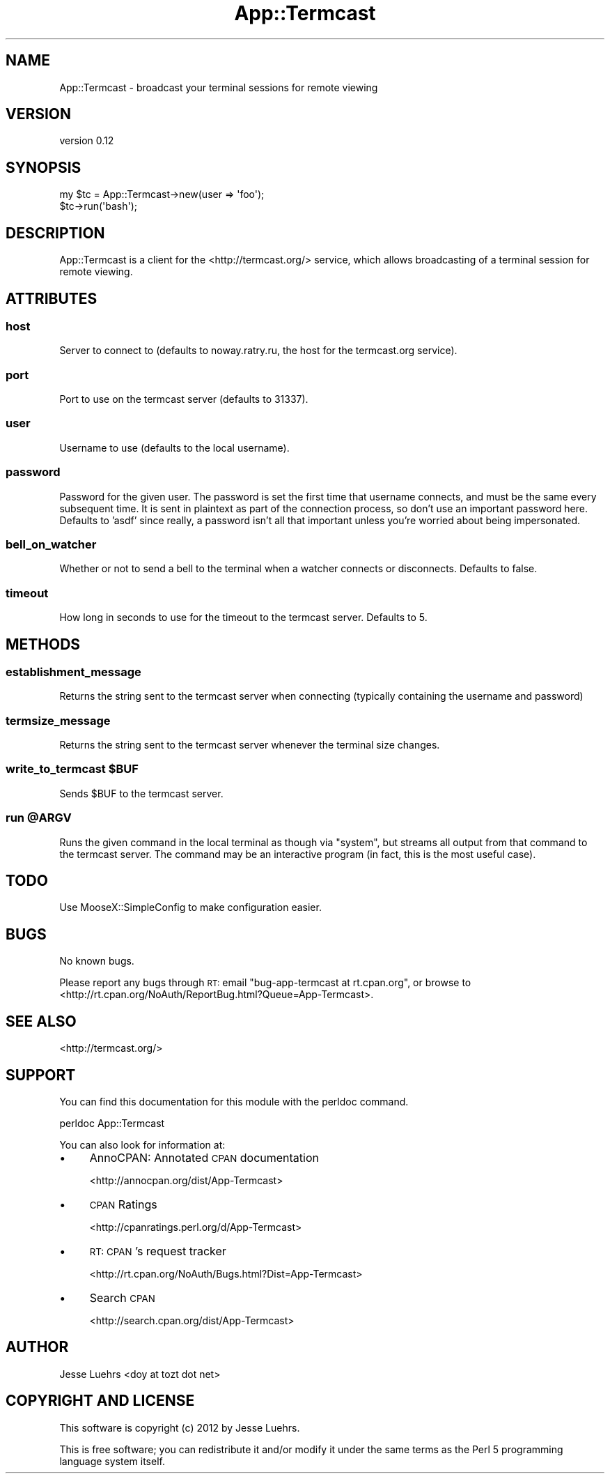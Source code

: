 .\" Automatically generated by Pod::Man 2.26 (Pod::Simple 3.23)
.\"
.\" Standard preamble:
.\" ========================================================================
.de Sp \" Vertical space (when we can't use .PP)
.if t .sp .5v
.if n .sp
..
.de Vb \" Begin verbatim text
.ft CW
.nf
.ne \\$1
..
.de Ve \" End verbatim text
.ft R
.fi
..
.\" Set up some character translations and predefined strings.  \*(-- will
.\" give an unbreakable dash, \*(PI will give pi, \*(L" will give a left
.\" double quote, and \*(R" will give a right double quote.  \*(C+ will
.\" give a nicer C++.  Capital omega is used to do unbreakable dashes and
.\" therefore won't be available.  \*(C` and \*(C' expand to `' in nroff,
.\" nothing in troff, for use with C<>.
.tr \(*W-
.ds C+ C\v'-.1v'\h'-1p'\s-2+\h'-1p'+\s0\v'.1v'\h'-1p'
.ie n \{\
.    ds -- \(*W-
.    ds PI pi
.    if (\n(.H=4u)&(1m=24u) .ds -- \(*W\h'-12u'\(*W\h'-12u'-\" diablo 10 pitch
.    if (\n(.H=4u)&(1m=20u) .ds -- \(*W\h'-12u'\(*W\h'-8u'-\"  diablo 12 pitch
.    ds L" ""
.    ds R" ""
.    ds C` ""
.    ds C' ""
'br\}
.el\{\
.    ds -- \|\(em\|
.    ds PI \(*p
.    ds L" ``
.    ds R" ''
.    ds C`
.    ds C'
'br\}
.\"
.\" Escape single quotes in literal strings from groff's Unicode transform.
.ie \n(.g .ds Aq \(aq
.el       .ds Aq '
.\"
.\" If the F register is turned on, we'll generate index entries on stderr for
.\" titles (.TH), headers (.SH), subsections (.SS), items (.Ip), and index
.\" entries marked with X<> in POD.  Of course, you'll have to process the
.\" output yourself in some meaningful fashion.
.\"
.\" Avoid warning from groff about undefined register 'F'.
.de IX
..
.nr rF 0
.if \n(.g .if rF .nr rF 1
.if (\n(rF:(\n(.g==0)) \{
.    if \nF \{
.        de IX
.        tm Index:\\$1\t\\n%\t"\\$2"
..
.        if !\nF==2 \{
.            nr % 0
.            nr F 2
.        \}
.    \}
.\}
.rr rF
.\"
.\" Accent mark definitions (@(#)ms.acc 1.5 88/02/08 SMI; from UCB 4.2).
.\" Fear.  Run.  Save yourself.  No user-serviceable parts.
.    \" fudge factors for nroff and troff
.if n \{\
.    ds #H 0
.    ds #V .8m
.    ds #F .3m
.    ds #[ \f1
.    ds #] \fP
.\}
.if t \{\
.    ds #H ((1u-(\\\\n(.fu%2u))*.13m)
.    ds #V .6m
.    ds #F 0
.    ds #[ \&
.    ds #] \&
.\}
.    \" simple accents for nroff and troff
.if n \{\
.    ds ' \&
.    ds ` \&
.    ds ^ \&
.    ds , \&
.    ds ~ ~
.    ds /
.\}
.if t \{\
.    ds ' \\k:\h'-(\\n(.wu*8/10-\*(#H)'\'\h"|\\n:u"
.    ds ` \\k:\h'-(\\n(.wu*8/10-\*(#H)'\`\h'|\\n:u'
.    ds ^ \\k:\h'-(\\n(.wu*10/11-\*(#H)'^\h'|\\n:u'
.    ds , \\k:\h'-(\\n(.wu*8/10)',\h'|\\n:u'
.    ds ~ \\k:\h'-(\\n(.wu-\*(#H-.1m)'~\h'|\\n:u'
.    ds / \\k:\h'-(\\n(.wu*8/10-\*(#H)'\z\(sl\h'|\\n:u'
.\}
.    \" troff and (daisy-wheel) nroff accents
.ds : \\k:\h'-(\\n(.wu*8/10-\*(#H+.1m+\*(#F)'\v'-\*(#V'\z.\h'.2m+\*(#F'.\h'|\\n:u'\v'\*(#V'
.ds 8 \h'\*(#H'\(*b\h'-\*(#H'
.ds o \\k:\h'-(\\n(.wu+\w'\(de'u-\*(#H)/2u'\v'-.3n'\*(#[\z\(de\v'.3n'\h'|\\n:u'\*(#]
.ds d- \h'\*(#H'\(pd\h'-\w'~'u'\v'-.25m'\f2\(hy\fP\v'.25m'\h'-\*(#H'
.ds D- D\\k:\h'-\w'D'u'\v'-.11m'\z\(hy\v'.11m'\h'|\\n:u'
.ds th \*(#[\v'.3m'\s+1I\s-1\v'-.3m'\h'-(\w'I'u*2/3)'\s-1o\s+1\*(#]
.ds Th \*(#[\s+2I\s-2\h'-\w'I'u*3/5'\v'-.3m'o\v'.3m'\*(#]
.ds ae a\h'-(\w'a'u*4/10)'e
.ds Ae A\h'-(\w'A'u*4/10)'E
.    \" corrections for vroff
.if v .ds ~ \\k:\h'-(\\n(.wu*9/10-\*(#H)'\s-2\u~\d\s+2\h'|\\n:u'
.if v .ds ^ \\k:\h'-(\\n(.wu*10/11-\*(#H)'\v'-.4m'^\v'.4m'\h'|\\n:u'
.    \" for low resolution devices (crt and lpr)
.if \n(.H>23 .if \n(.V>19 \
\{\
.    ds : e
.    ds 8 ss
.    ds o a
.    ds d- d\h'-1'\(ga
.    ds D- D\h'-1'\(hy
.    ds th \o'bp'
.    ds Th \o'LP'
.    ds ae ae
.    ds Ae AE
.\}
.rm #[ #] #H #V #F C
.\" ========================================================================
.\"
.IX Title "App::Termcast 3"
.TH App::Termcast 3 "2012-03-15" "perl v5.16.3" "User Contributed Perl Documentation"
.\" For nroff, turn off justification.  Always turn off hyphenation; it makes
.\" way too many mistakes in technical documents.
.if n .ad l
.nh
.SH "NAME"
App::Termcast \- broadcast your terminal sessions for remote viewing
.SH "VERSION"
.IX Header "VERSION"
version 0.12
.SH "SYNOPSIS"
.IX Header "SYNOPSIS"
.Vb 2
\&  my $tc = App::Termcast\->new(user => \*(Aqfoo\*(Aq);
\&  $tc\->run(\*(Aqbash\*(Aq);
.Ve
.SH "DESCRIPTION"
.IX Header "DESCRIPTION"
App::Termcast is a client for the <http://termcast.org/> service, which allows
broadcasting of a terminal session for remote viewing.
.SH "ATTRIBUTES"
.IX Header "ATTRIBUTES"
.SS "host"
.IX Subsection "host"
Server to connect to (defaults to noway.ratry.ru, the host for the termcast.org
service).
.SS "port"
.IX Subsection "port"
Port to use on the termcast server (defaults to 31337).
.SS "user"
.IX Subsection "user"
Username to use (defaults to the local username).
.SS "password"
.IX Subsection "password"
Password for the given user. The password is set the first time that username
connects, and must be the same every subsequent time. It is sent in plaintext
as part of the connection process, so don't use an important password here.
Defaults to 'asdf' since really, a password isn't all that important unless
you're worried about being impersonated.
.SS "bell_on_watcher"
.IX Subsection "bell_on_watcher"
Whether or not to send a bell to the terminal when a watcher connects or
disconnects. Defaults to false.
.SS "timeout"
.IX Subsection "timeout"
How long in seconds to use for the timeout to the termcast server. Defaults to
5.
.SH "METHODS"
.IX Header "METHODS"
.SS "establishment_message"
.IX Subsection "establishment_message"
Returns the string sent to the termcast server when connecting (typically
containing the username and password)
.SS "termsize_message"
.IX Subsection "termsize_message"
Returns the string sent to the termcast server whenever the terminal size
changes.
.ie n .SS "write_to_termcast $BUF"
.el .SS "write_to_termcast \f(CW$BUF\fP"
.IX Subsection "write_to_termcast $BUF"
Sends \f(CW$BUF\fR to the termcast server.
.ie n .SS "run @ARGV"
.el .SS "run \f(CW@ARGV\fP"
.IX Subsection "run @ARGV"
Runs the given command in the local terminal as though via \f(CW\*(C`system\*(C'\fR, but
streams all output from that command to the termcast server. The command may be
an interactive program (in fact, this is the most useful case).
.SH "TODO"
.IX Header "TODO"
Use MooseX::SimpleConfig to make configuration easier.
.SH "BUGS"
.IX Header "BUGS"
No known bugs.
.PP
Please report any bugs through \s-1RT:\s0 email
\&\f(CW\*(C`bug\-app\-termcast at rt.cpan.org\*(C'\fR, or browse to
<http://rt.cpan.org/NoAuth/ReportBug.html?Queue=App\-Termcast>.
.SH "SEE ALSO"
.IX Header "SEE ALSO"
<http://termcast.org/>
.SH "SUPPORT"
.IX Header "SUPPORT"
You can find this documentation for this module with the perldoc command.
.PP
.Vb 1
\&    perldoc App::Termcast
.Ve
.PP
You can also look for information at:
.IP "\(bu" 4
AnnoCPAN: Annotated \s-1CPAN\s0 documentation
.Sp
<http://annocpan.org/dist/App\-Termcast>
.IP "\(bu" 4
\&\s-1CPAN\s0 Ratings
.Sp
<http://cpanratings.perl.org/d/App\-Termcast>
.IP "\(bu" 4
\&\s-1RT:\s0 \s-1CPAN\s0's request tracker
.Sp
<http://rt.cpan.org/NoAuth/Bugs.html?Dist=App\-Termcast>
.IP "\(bu" 4
Search \s-1CPAN\s0
.Sp
<http://search.cpan.org/dist/App\-Termcast>
.SH "AUTHOR"
.IX Header "AUTHOR"
Jesse Luehrs <doy at tozt dot net>
.SH "COPYRIGHT AND LICENSE"
.IX Header "COPYRIGHT AND LICENSE"
This software is copyright (c) 2012 by Jesse Luehrs.
.PP
This is free software; you can redistribute it and/or modify it under
the same terms as the Perl 5 programming language system itself.
